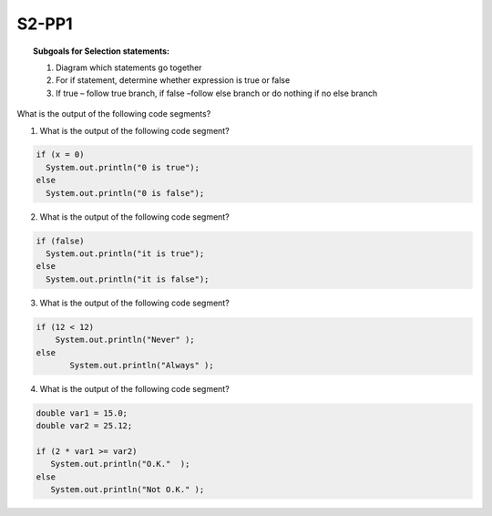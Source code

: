 S2-PP1
::::::

.. topic:: Subgoals for Selection statements:

    1.	Diagram which statements go together
    2.	For if statement, determine whether expression is true or false
    3.	If true – follow true branch, if false –follow else branch or do nothing if no else branch


What is the output of the following code segments?  


1.	What is the output of the following code segment?  


.. code-block:: cpp

   if (x = 0)
     System.out.println("0 is true");
   else
     System.out.println("0 is false");
    
.. shortanswer:: short-S2-PP1-1
            
    answer here

.. activecode:: assignactivecode-S2-PP1-1
   :language: java
   
   
    public class main{
    
    public static void main(String args[]){      
  
    }
    }

2.	What is the output of the following code segment?  


.. code-block:: cpp

   if (false)
     System.out.println("it is true");    
   else
     System.out.println("it is false");
    
.. shortanswer:: short-S2-PP1-2
            
    answer here

.. activecode:: assignactivecode-S2-PP1-2
   :language: java
   
   
    public class main{
    
    public static void main(String args[]){      
  
    }
    }

3.	What is the output of the following code segment?  


.. code-block:: cpp
    
   if (12 < 12)
       System.out.println("Never" );
   else
	  System.out.println("Always" );
      
.. shortanswer:: short-S2-PP1-3
            
    answer here

.. activecode:: assignactivecode-S2-PP1-3
   :language: java
   
   
    public class main{
    
    public static void main(String args[]){      
  
    }
    }
      
4.	What is the output of the following code segment?  

.. code-block:: cpp

   double var1 = 15.0;
   double var2 = 25.12;
    
   if (2 * var1 >= var2)
      System.out.println("O.K."  );
   else
      System.out.println("Not O.K." );
 
.. shortanswer:: short-S2-PP1-4
            
    answer here

.. activecode:: assignactivecode-S2-PP1-4
   :language: java
   
   
    public class main{
    
    public static void main(String args[]){      
  
    }
    }
